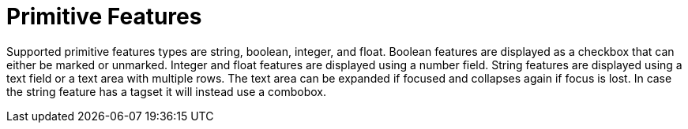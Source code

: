 ////
// Copyright 2015
// Ubiquitous Knowledge Processing (UKP) Lab and FG Language Technology
// Technische Universität Darmstadt
// 
// Licensed under the Apache License, Version 2.0 (the "License");
// you may not use this file except in compliance with the License.
// You may obtain a copy of the License at
// 
// http://www.apache.org/licenses/LICENSE-2.0
// 
// Unless required by applicable law or agreed to in writing, software
// distributed under the License is distributed on an "AS IS" BASIS,
// WITHOUT WARRANTIES OR CONDITIONS OF ANY KIND, either express or implied.
// See the License for the specific language governing permissions and
// limitations under the License.
////

= Primitive Features

Supported primitive features types are string, boolean, integer, and float.
Boolean features are displayed as a checkbox that can either be marked or unmarked. Integer and 
float features are displayed using a number field. String features are displayed using a text field
or a text area with multiple rows. The text area can be expanded if focused and collapses again if
focus is lost. In case the string feature has a tagset it will instead use a combobox. 
